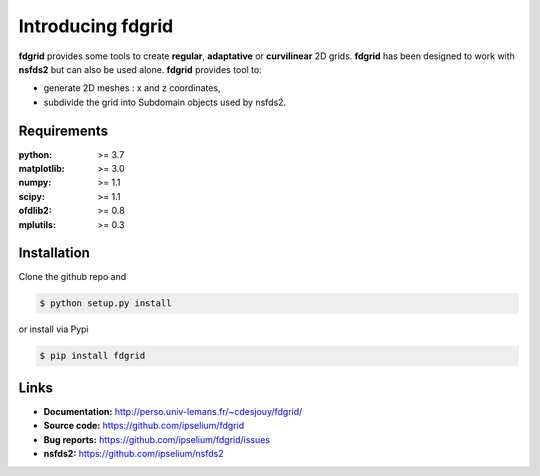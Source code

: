 Introducing fdgrid
==================

|Pypi| |Build| |Licence|


.. image:: https://github.com/ipselium/fdgrid/blob/master/docs/source/images/fdgrid.png


**fdgrid** provides some tools to create **regular**, **adaptative** or
**curvilinear** 2D grids. **fdgrid** has been designed to work with **nsfds2**
but can also be used alone. **fdgrid** provides tool to:

- generate 2D meshes : x and z coordinates,
- subdivide the grid into Subdomain objects used by nsfds2.


Requirements
------------

:python: >= 3.7
:matplotlib: >= 3.0
:numpy: >= 1.1
:scipy: >= 1.1
:ofdlib2: >= 0.8
:mplutils: >= 0.3

Installation
------------

Clone the github repo and

.. code:: console

    $ python setup.py install

or install via Pypi

.. code:: console

    $ pip install fdgrid

Links
-----

- **Documentation:** http://perso.univ-lemans.fr/~cdesjouy/fdgrid/
- **Source code:** https://github.com/ipselium/fdgrid
- **Bug reports:** https://github.com/ipselium/fdgrid/issues
- **nsfds2:** https://github.com/ipselium/nsfds2


.. |Pypi| image:: https://badge.fury.io/py/fdgrid.svg
    :target: https://pypi.org/project/fdgrid
    :alt: Pypi Package

.. |Licence| image:: https://img.shields.io/github/license/ipselium/fdgrid.svg

.. |Build| image:: https://travis-ci.org/ipselium/fdgrid.svg?branch=master
    :target: https://travis-ci.org/ipselium/fdgrid
